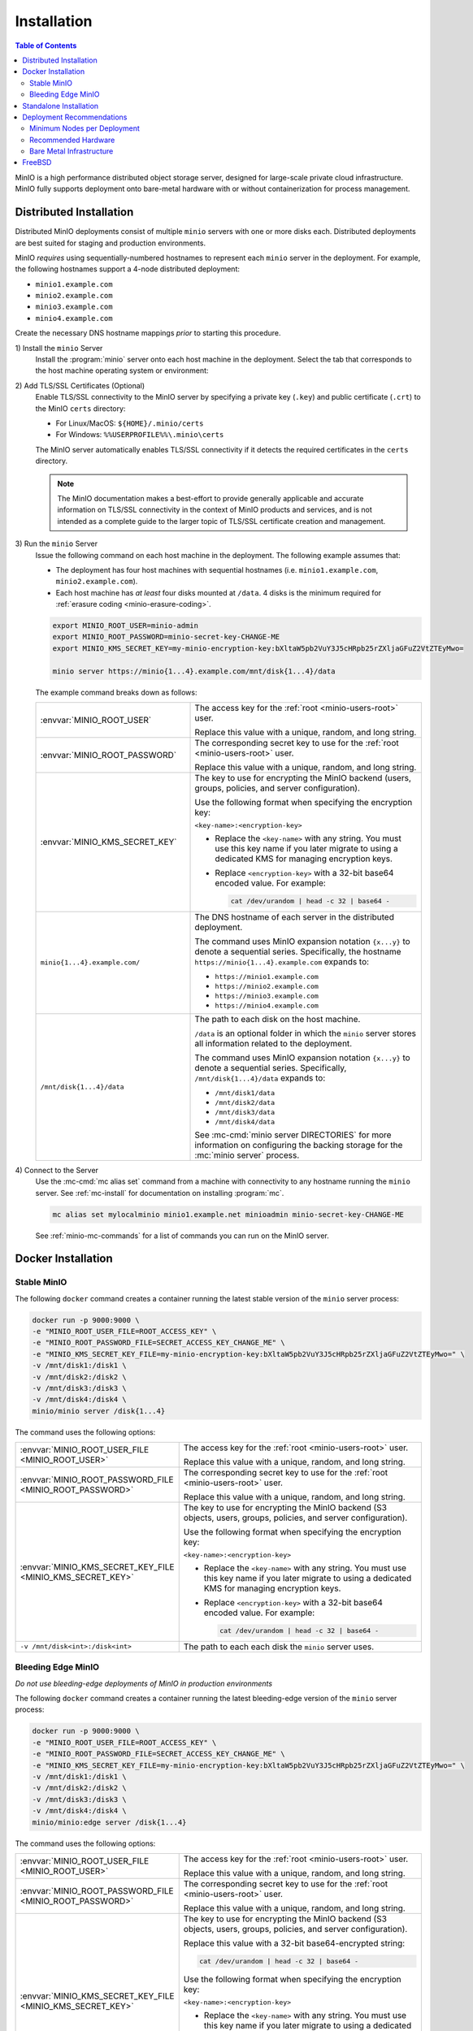 .. _minio-installation:

============
Installation
============

.. default-domain:: minio

.. contents:: Table of Contents
   :local:
   :depth: 2

MinIO is a high performance distributed object storage server, designed for
large-scale private cloud infrastructure. MinIO fully supports deployment onto
bare-metal hardware with or without containerization for process management.

Distributed Installation
------------------------

Distributed MinIO deployments consist of multiple ``minio`` servers with
one or more disks each. Distributed deployments are best suited for
staging and production environments. 

MinIO *requires* using sequentially-numbered hostnames to represent each
``minio`` server in the deployment. For example, the following hostnames support
a 4-node distributed deployment:

- ``minio1.example.com``
- ``minio2.example.com``
- ``minio3.example.com``
- ``minio4.example.com``

Create the necessary DNS hostname mappings *prior* to starting this 
procedure.

1\) Install the ``minio`` Server
   Install the :program:`minio` server onto each host machine in the deployment.
   Select the tab that corresponds to the host machine operating system or
   environment:

   .. include:: /includes/minio-server-installation.rst

2\) Add TLS/SSL Certificates (Optional)
   Enable TLS/SSL connectivity to the MinIO server by specifying a private key
   (``.key``) and public certificate (``.crt``) to the MinIO ``certs`` directory:

   - For Linux/MacOS: ``${HOME}/.minio/certs``

   - For Windows: ``%%USERPROFILE%%\.minio\certs``

   The MinIO server automatically enables TLS/SSL connectivity if it detects
   the required certificates in the ``certs`` directory.

   .. note::

      The MinIO documentation makes a best-effort to provide generally applicable
      and accurate information on TLS/SSL connectivity in the context of MinIO
      products and services, and is not intended as a complete guide to the larger
      topic of TLS/SSL certificate creation and management.

3\) Run the ``minio`` Server
   Issue the following command on each host machine in the deployment. The
   following example assumes that:

   - The deployment has four host machines with sequential hostnames (i.e.
     ``minio1.example.com``, ``minio2.example.com``).

   - Each host machine has *at least* four disks mounted at ``/data``. 4 disks
     is the minimum required for :ref:`erasure coding <minio-erasure-coding>`.

   .. code-block:: shell
      :class: copyable

      export MINIO_ROOT_USER=minio-admin
      export MINIO_ROOT_PASSWORD=minio-secret-key-CHANGE-ME
      export MINIO_KMS_SECRET_KEY=my-minio-encryption-key:bXltaW5pb2VuY3J5cHRpb25rZXljaGFuZ2VtZTEyMwo=

      minio server https://minio{1...4}.example.com/mnt/disk{1...4}/data

   The example command breaks down as follows:

   .. list-table::
      :widths: 40 60
      :width: 100%

      * - :envvar:`MINIO_ROOT_USER`
        - The access key for the :ref:`root <minio-users-root>` user.

          Replace this value with a unique, random, and long string. 

      * - :envvar:`MINIO_ROOT_PASSWORD`
        - The corresponding secret key to use for the 
          :ref:`root <minio-users-root>` user.

          Replace this value with a unique, random, and long string.

      * - :envvar:`MINIO_KMS_SECRET_KEY`
        - The key to use for encrypting the MinIO backend (users, groups,
          policies, and server configuration).

          Use the following format when specifying the encryption key:

          ``<key-name>:<encryption-key>``
   
          - Replace the ``<key-name>`` with any string. You must use this
            key name if you later migrate to using a dedicated KMS for 
            managing encryption keys.

          - Replace ``<encryption-key>`` with a 32-bit base64 encoded value.
            For example:

            .. code-block:: shell
               :class: copyable
     
               cat /dev/urandom | head -c 32 | base64 -

      * - ``minio{1...4}.example.com/``
        - The DNS hostname of each server in the distributed deployment. 

          The command uses MinIO expansion notation ``{x...y}`` to denote a
          sequential series. Specifically, the hostname
          ``https://minio{1...4}.example.com`` expands to:
     
          - ``https://minio1.example.com``
          - ``https://minio2.example.com``
          - ``https://minio3.example.com``
          - ``https://minio4.example.com``

      * - ``/mnt/disk{1...4}/data``
        - The path to each disk on the host machine. 

          ``/data`` is an optional folder in which the ``minio`` server stores
          all information related to the deployment. 

          The command uses MinIO expansion notation ``{x...y}`` to denote a sequential
          series. Specifically,  ``/mnt/disk{1...4}/data`` expands to:
         
          - ``/mnt/disk1/data``
          - ``/mnt/disk2/data``
          - ``/mnt/disk3/data``
          - ``/mnt/disk4/data``

          See :mc-cmd:`minio server DIRECTORIES` for more information on
          configuring the backing storage for the :mc:`minio server` process.

4\) Connect to the Server
   Use the :mc-cmd:`mc alias set` command from a machine with connectivity to any
   hostname running the ``minio`` server. See :ref:`mc-install` for documentation
   on installing :program:`mc`.

   .. code-block:: shell
      :class: copyable

      mc alias set mylocalminio minio1.example.net minioadmin minio-secret-key-CHANGE-ME

   See :ref:`minio-mc-commands` for a list of commands you can run on the 
   MinIO server. 

Docker Installation
-------------------

Stable MinIO
~~~~~~~~~~~~

The following ``docker`` command creates a container running the latest stable
version of the ``minio`` server process: 

.. code-block:: shell
   :class: copyable

   docker run -p 9000:9000 \
   -e "MINIO_ROOT_USER_FILE=ROOT_ACCESS_KEY" \
   -e "MINIO_ROOT_PASSWORD_FILE=SECRET_ACCESS_KEY_CHANGE_ME" \
   -e "MINIO_KMS_SECRET_KEY_FILE=my-minio-encryption-key:bXltaW5pb2VuY3J5cHRpb25rZXljaGFuZ2VtZTEyMwo=" \
   -v /mnt/disk1:/disk1 \
   -v /mnt/disk2:/disk2 \
   -v /mnt/disk3:/disk3 \
   -v /mnt/disk4:/disk4 \
   minio/minio server /disk{1...4}

The command uses the following options:

.. list-table::
   :widths: 40 60
   :width: 100%

   * - :envvar:`MINIO_ROOT_USER_FILE <MINIO_ROOT_USER>`
     - The access key for the :ref:`root <minio-users-root>` user.

       Replace this value with a unique, random, and long string. 

   * - :envvar:`MINIO_ROOT_PASSWORD_FILE <MINIO_ROOT_PASSWORD>`
     - The corresponding secret key to use for the 
       :ref:`root <minio-users-root>` user.

       Replace this value with a unique, random, and long string.

   * - :envvar:`MINIO_KMS_SECRET_KEY_FILE <MINIO_KMS_SECRET_KEY>`
     - The key to use for encrypting the MinIO backend (S3 objects, users,
       groups, policies, and server configuration).

       Use the following format when specifying the encryption key:

       ``<key-name>:<encryption-key>``

       - Replace the ``<key-name>`` with any string. You must use this
         key name if you later migrate to using a dedicated KMS for 
         managing encryption keys.

       - Replace ``<encryption-key>`` with a 32-bit base64 encoded value. 
         For example:

         .. code-block:: shell
            :class: copyable
 
            cat /dev/urandom | head -c 32 | base64 -

   * - ``-v /mnt/disk<int>:/disk<int>`` 
     - The path to each each disk the ``minio`` server uses. 

Bleeding Edge MinIO
~~~~~~~~~~~~~~~~~~~

*Do not use bleeding-edge deployments of MinIO in production environments*

The following ``docker`` command creates a container running the latest
bleeding-edge version of the ``minio`` server process:

.. code-block:: shell
   :class: copyable

   docker run -p 9000:9000 \
   -e "MINIO_ROOT_USER_FILE=ROOT_ACCESS_KEY" \
   -e "MINIO_ROOT_PASSWORD_FILE=SECRET_ACCESS_KEY_CHANGE_ME" \
   -e "MINIO_KMS_SECRET_KEY_FILE=my-minio-encryption-key:bXltaW5pb2VuY3J5cHRpb25rZXljaGFuZ2VtZTEyMwo=" \
   -v /mnt/disk1:/disk1 \
   -v /mnt/disk2:/disk2 \
   -v /mnt/disk3:/disk3 \
   -v /mnt/disk4:/disk4 \
   minio/minio:edge server /disk{1...4}

The command uses the following options:

.. list-table::
   :widths: 40 60
   :width: 100%

   * - :envvar:`MINIO_ROOT_USER_FILE <MINIO_ROOT_USER>`
     - The access key for the :ref:`root <minio-users-root>` user.

       Replace this value with a unique, random, and long string. 

   * - :envvar:`MINIO_ROOT_PASSWORD_FILE <MINIO_ROOT_PASSWORD>`
     - The corresponding secret key to use for the 
       :ref:`root <minio-users-root>` user.

       Replace this value with a unique, random, and long string.

   * - :envvar:`MINIO_KMS_SECRET_KEY_FILE <MINIO_KMS_SECRET_KEY>`
     - The key to use for encrypting the MinIO backend (S3 objects, users,
       groups, policies, and server configuration).

       Replace this value with a 32-bit base64-encrypted string:

       .. code-block:: shell
         :class: copyable
 
         cat /dev/urandom | head -c 32 | base64 -

       Use the following format when specifying the encryption key:

       ``<key-name>:<encryption-key>``

       - Replace the ``<key-name>`` with any string. You must use this
         key name if you later migrate to using a dedicated KMS for 
         managing encryption keys.

       - Replace ``<encryption-key>`` with a 32-bit base64 encoded value. 
         For example:

         .. code-block:: shell
            :class: copyable

            cat /dev/urandom | head -c 32 | base64 -

   * - ``-v /mnt/disk<int>:/disk<int>`` 
     - The path to each each disk the ``minio`` server uses. 

Standalone Installation
-----------------------

Standalone MinIO deployments consist of a single ``minio`` server process with
one or more disks. Standalone deployments are best suited for local development
environments.

1\) Install the ``minio`` Server
   Install the :program:`minio` server onto the host machine. Select the tab that
   corresponds to the host machine operating system or environment:

   .. include:: /includes/minio-server-installation.rst

2\) Add TLS/SSL Certificates (Optional)
   Enable TLS/SSL connectivity to the MinIO server by specifying a private key
   (``.key``) and public certificate (``.crt``) to the MinIO ``certs`` directory:

   - For Linux/MacOS: ``${HOME}/.minio/certs``

   - For Windows: ``%%USERPROFILE%%\.minio\certs``

   The MinIO server automatically enables TLS/SSL connectivity if it detects
   the required certificates in the ``certs`` directory.

   .. note::

      The MinIO documentation makes a best-effort to provide generally applicable
      and accurate information on TLS/SSL connectivity in the context of MinIO
      products and services, and is not intended as a complete guide to the larger
      topic of TLS/SSL certificate creation and management.

3\) Run the ``minio`` Server
   Issue the following command to start the :program:`minio` server. The following
   example assumes the host machine has *at least* four disks, which is the minimum
   required number of disks to enable :ref:`erasure coding <minio-erasure-coding>`:

   .. code-block:: shell
      :class: copyable

      export MINIO_ROOT_USER=minio-admin
      export MINIO_ROOT_PASSWORD=minio-secret-key-CHANGE-ME
      export MINIO_KMS_SECRET_KEY=my-minio-encryption-key:bXltaW5pb2VuY3J5cHRpb25rZXljaGFuZ2VtZTEyMwo=

      minio server /mnt/disk{1...4}/data

   The example command breaks down as follows:

   .. list-table::
      :widths: 40 60
      :width: 100%

      * - :envvar:`MINIO_ROOT_USER`
        - The access key for the :ref:`root <minio-users-root>` user.

          Replace this value with a unique, random, and long string. 

      * - :envvar:`MINIO_ROOT_PASSWORD`
        - The corresponding secret key to use for the 
          :ref:`root <minio-users-root>` user.

          Replace this value with a unique, random, and long string.

      * - :envvar:`MINIO_KMS_SECRET_KEY`
        - The key to use for encrypting the MinIO backend (users, groups,
          policies, and server configuration).

          Use the following format when specifying the encryption key:

          ``<key-name>:<encryption-key>``
   
          - Replace the ``<key-name>`` with any string. You must use this
            key name if you later migrate to using a dedicated KMS for 
            managing encryption keys.

          - Replace ``<encryption-key>`` with a 32-bit base64 encoded value.
            For example:

            .. code-block:: shell
               :class: copyable
     
               cat /dev/urandom | head -c 32 | base64 -

      * - ``/mnt/disk{1...4}/data``
        - The path to each disk on the host machine. 

          ``/data`` is an optional folder in which the ``minio`` server stores
          all information related to the deployment. 

          See :mc-cmd:`minio server DIRECTORIES` for more information on
          configuring the backing storage for the :mc:`minio server` process.

          The command uses MinIO expansion notation ``{x...y}`` to denote a
          sequential series. Specifically, ``/mnt/disk{1...4}/data`` expands to:
            
          - ``/mnt/disk1/data``
          - ``/mnt/disk2/data``
          - ``/mnt/disk3/data``
          - ``/mnt/disk4/data``

4\) Connect to the Server
   Use the :mc-cmd:`mc alias set` command from a machine with connectivity to
   the host running the ``minio`` server. See :ref:`mc-install` for documentation
   on installing :program:`mc`.

   .. code-block:: shell
      :class: copyable

      mc alias set mylocalminio 192.0.2.10:9000 minioadmin minio-secret-key-CHANGE-ME

   Replace the IP address and port with one of the ``minio`` servers endpoints.

   See :ref:`minio-mc-commands` for a list of commands you can run on the 
   MinIO server.

Deployment Recommendations
--------------------------

Minimum Nodes per Deployment
~~~~~~~~~~~~~~~~~~~~~~~~~~~~

For all production deployments, MinIO recommends a *minimum* of 4 nodes per
cluster. MinIO deployments with *at least* 4 nodes can tolerate the loss of up
to half the nodes *or* half the disks in the deployment while maintaining
read and write availability. 

For example, assuming a 4-node deployment with 4 drives per node, the 
cluster can tolerate the loss of:

- Any two nodes, *or*
- Any 8 drives.

The minimum recommendation reflects MinIO's experience with assisting enterprise
customers in deploying on a variety of IT infrastructures while
maintaining the desired SLA/SLO. While MinIO may run on less than the
minimum recommended topology, any potential cost savings come at the risk of
decreased reliability.

Recommended Hardware
~~~~~~~~~~~~~~~~~~~~

For MinIO's recommended hardware, please see 
`MinIO Reference Hardware <https://min.io/product/reference-hardware>`__.

Bare Metal Infrastructure
~~~~~~~~~~~~~~~~~~~~~~~~~

A distributed MinIO deployment can only provide as much availability as the
bare metal infrastructure on which it is deployed. In particular, consider the
following potential failure points which could result in cluster downtime
when configuring your bare metal infrastructure:

- Shared networking resources (switches, routers, ISP).
- Shared power resources.
- Shared physical location (rack, datacenter, region).

MinIO deployments using virtual machines or containerized environments should
also consider the following:

- Shared physical hardware (CPU, Memory, Storage)
- Shared orchestration management layer (Kubernetes, Docker Swarm)

FreeBSD
-------

MinIO does not provide an official FreeBSD binary. FreeBSD maintains an
`upstream release <https://www.freshports.org/www/minio>`__ you can
install using `pkg <https://github.com/freebsd/pkg>`__:

.. code-block:: shell
   :class: copyable

   pkg install minio
   sysrc minio_enable=yes
   sysrc minio_disks=/path/to/disks
   service minio start
